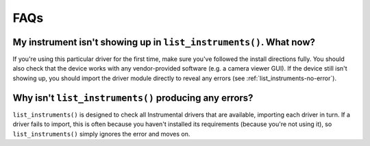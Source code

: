 FAQs
====

My instrument isn't showing up in ``list_instruments()``. What now?
-------------------------------------------------------------------

If you're using this particular driver for the first time, make sure you've followed the install directions fully. You should also check that the device works with any vendor-provided software (e.g. a camera viewer GUI). If the device still isn't showing up, you should import the driver module directly to reveal any errors (see :ref:`list_instruments-no-error`).


.. _list_instruments-no-error:

Why isn't ``list_instruments()`` producing any errors?
------------------------------------------------------

``list_instruments()`` is designed to check all Instrumental drivers that are available, importing each driver in turn. If a driver fails to import, this is often because you haven't installed its requirements (because you're not using it), so ``list_instruments()`` simply ignores the error and moves on.



